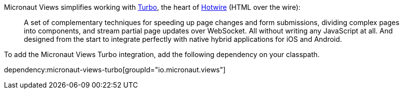 Micronaut Views simplifies working with https://turbo.hotwired.dev[Turbo], the heart of https://hotwired.dev[Hotwire] (HTML over the wire):

____
A set of complementary techniques for speeding up page changes and form submissions, dividing complex pages into components, and stream partial page updates over WebSocket. All without writing any JavaScript at all. And designed from the start to integrate perfectly with native hybrid applications for iOS and Android.
____

To add the Micronaut Views Turbo integration, add the following dependency on your classpath.

dependency:micronaut-views-turbo[groupId="io.micronaut.views"]